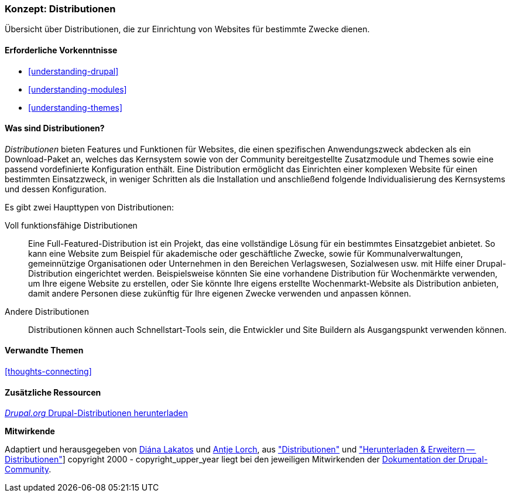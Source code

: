 [[understanding-distributions]]

=== Konzept: Distributionen

[role="summary"]
Übersicht über Distributionen, die zur Einrichtung von Websites für bestimmte
Zwecke dienen.

(((Distribution,Überblick)))
(((Distribution,voll funktionsfähig)))
(((Distribution,Schnellstart)))
(((Full-featured distribution,Überblick)))
(((Schnellstartstart-Distribution,Überblick)))

==== Erforderliche Vorkenntnisse

* <<understanding-drupal>>
* <<understanding-modules>>
* <<understanding-themes>>

==== Was sind Distributionen?

_Distributionen_ bieten Features und Funktionen für Websites, die einen spezifischen Anwendungszweck abdecken
als ein Download-Paket an, welches das Kernsystem sowie von der Community bereitgestellte Zusatzmodule und Themes
sowie eine passend vordefinierte Konfiguration enthält. Eine Distribution ermöglicht das Einrichten einer
komplexen Website für einen bestimmten Einsatzzweck, in weniger Schritten
als die Installation und anschließend folgende Individualisierung des Kernsystems und dessen Konfiguration.

Es gibt zwei Haupttypen von Distributionen:

Voll funktionsfähige Distributionen::
  Eine Full-Featured-Distribution ist ein Projekt, das eine vollständige Lösung
  für ein bestimmtes Einsatzgebiet anbietet.
  So kann eine Website zum Beispiel für akademische oder geschäftliche Zwecke,
  sowie für Kommunalverwaltungen, gemeinnützige Organisationen oder Unternehmen
  in den Bereichen Verlagswesen, Sozialwesen usw. mit
  Hilfe einer Drupal-Distribution eingerichtet werden. Beispielsweise könnten Sie eine
  vorhandene Distribution für Wochenmärkte verwenden, um Ihre eigene Website zu erstellen, oder Sie
  könnte Ihre eigens erstellte Wochenmarkt-Website als Distribution anbieten,
  damit andere Personen diese zukünftig für Ihre eigenen Zwecke verwenden und
  anpassen können.

Andere Distributionen::
  Distributionen können auch Schnellstart-Tools sein, die Entwickler und
  Site Buildern als Ausgangspunkt verwenden können.

==== Verwandte Themen

<<thoughts-connecting>>

==== Zusätzliche Ressourcen

https://www.drupal.org/project/project_distribution[_Drupal.org_ Drupal-Distributionen herunterladen]


*Mitwirkende*

Adaptiert und herausgegeben von https://www.drupal.org/u/dianalakatos[Diána Lakatos]
und https://www.drupal.org/u/ifrik[Antje Lorch],
aus https://www.drupal.org/docs/7/distributions["Distributionen"]
und https://www.drupal.org/project/project_distribution["Herunterladen & Erweitern -- Distributionen"]]
copyright 2000 - copyright_upper_year liegt bei den jeweiligen Mitwirkenden der
https://www.drupal.org/documentation[Dokumentation der Drupal-Community].

